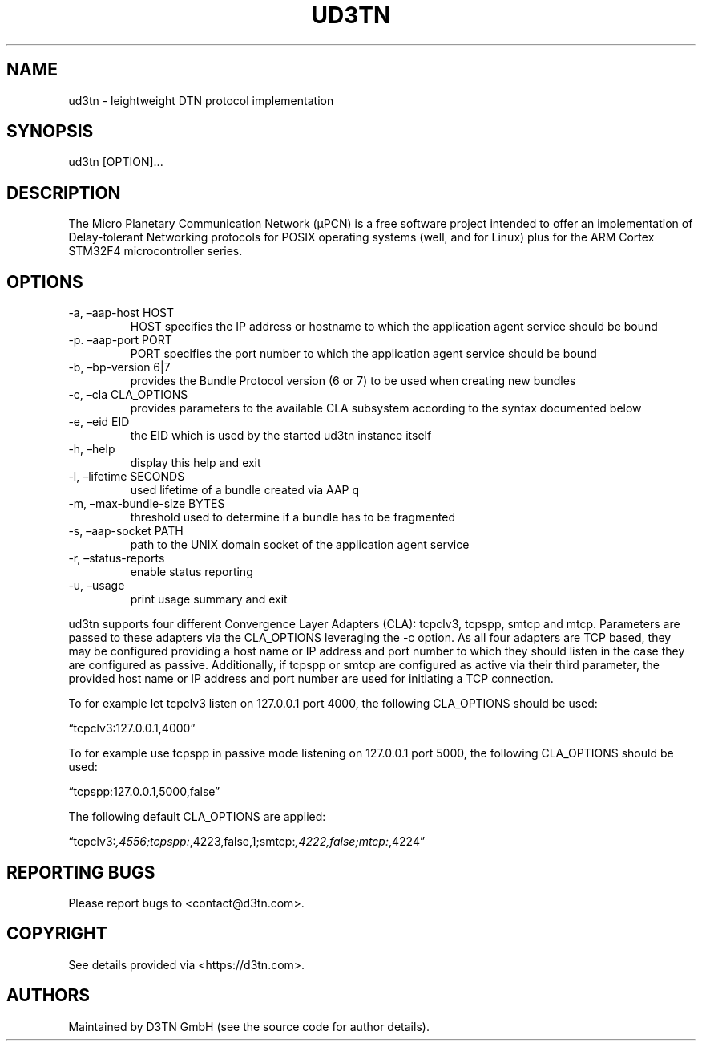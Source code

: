 .\" Automatically generated by Pandoc 2.10.1
.\"
.TH "UD3TN" "1" "October 31, 2020" "TOOL" ""
.hy
.SH NAME
.PP
ud3tn - leightweight DTN protocol implementation
.SH SYNOPSIS
.PP
ud3tn [OPTION]\&...
.SH DESCRIPTION
.PP
The Micro Planetary Communication Network (\[mc]PCN) is a free software
project intended to offer an implementation of Delay-tolerant Networking
protocols for POSIX operating systems (well, and for Linux) plus for the
ARM Cortex STM32F4 microcontroller series.
.SH OPTIONS
.TP
-a, \[en]aap-host HOST
HOST specifies the IP address or hostname to which the application agent
service should be bound
.TP
-p.\ \[en]aap-port PORT
PORT specifies the port number to which the application agent service
should be bound
.TP
-b, \[en]bp-version 6|7
provides the Bundle Protocol version (6 or 7) to be used when creating
new bundles
.TP
-c, \[en]cla CLA_OPTIONS
provides parameters to the available CLA subsystem according to the
syntax documented below
.TP
-e, \[en]eid EID
the EID which is used by the started ud3tn instance itself
.TP
-h, \[en]help
display this help and exit
.TP
-l, \[en]lifetime SECONDS
used lifetime of a bundle created via AAP q
.TP
-m, \[en]max-bundle-size BYTES
threshold used to determine if a bundle has to be fragmented
.TP
-s, \[en]aap-socket PATH
path to the UNIX domain socket of the application agent service
.TP
-r, \[en]status-reports
enable status reporting
.TP
-u, \[en]usage
print usage summary and exit
.PP
ud3tn supports four different Convergence Layer Adapters (CLA): tcpclv3,
tcpspp, smtcp and mtcp.
Parameters are passed to these adapters via the CLA_OPTIONS leveraging
the -c option.
As all four adapters are TCP based, they may be configured providing a
host name or IP address and port number to which they should listen in
the case they are configured as passive.
Additionally, if tcpspp or smtcp are configured as active via their
third parameter, the provided host name or IP address and port number
are used for initiating a TCP connection.
.PP
To for example let tcpclv3 listen on 127.0.0.1 port 4000, the following
CLA_OPTIONS should be used:
.PP
\[lq]tcpclv3:127.0.0.1,4000\[rq]
.PP
To for example use tcpspp in passive mode listening on 127.0.0.1 port
5000, the following CLA_OPTIONS should be used:
.PP
\[lq]tcpspp:127.0.0.1,5000,false\[rq]
.PP
The following default CLA_OPTIONS are applied:
.PP
\[lq]tcpclv3:\f[I],4556;tcpspp:\f[R],4223,false,1;smtcp:\f[I],4222,false;mtcp:\f[R],4224\[rq]
.SH REPORTING BUGS
.PP
Please report bugs to <contact@d3tn.com>.
.SH COPYRIGHT
.PP
See details provided via <https://d3tn.com>.
.SH AUTHORS
Maintained by D3TN GmbH (see the source code for author details).

